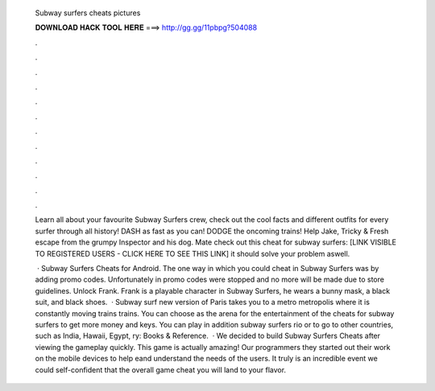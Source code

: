   Subway surfers cheats pictures
  
  
  
  𝐃𝐎𝐖𝐍𝐋𝐎𝐀𝐃 𝐇𝐀𝐂𝐊 𝐓𝐎𝐎𝐋 𝐇𝐄𝐑𝐄 ===> http://gg.gg/11pbpg?504088
  
  
  
  .
  
  
  
  .
  
  
  
  .
  
  
  
  .
  
  
  
  .
  
  
  
  .
  
  
  
  .
  
  
  
  .
  
  
  
  .
  
  
  
  .
  
  
  
  .
  
  
  
  .
  
  Learn all about your favourite Subway Surfers crew, check out the cool facts and different outfits for every surfer through all history! DASH as fast as you can! DODGE the oncoming trains! Help Jake, Tricky & Fresh escape from the grumpy Inspector and his dog. Mate check out this cheat for subway surfers: [LINK VISIBLE TO REGISTERED USERS - CLICK HERE TO SEE THIS LINK] it should solve your problem aswell.
  
   · Subway Surfers Cheats for Android. The one way in which you could cheat in Subway Surfers was by adding promo codes. Unfortunately in promo codes were stopped and no more will be made due to store guidelines. Unlock Frank. Frank is a playable character in Subway Surfers, he wears a bunny mask, a black suit, and black shoes.  · Subway surf new version of Paris takes you to a metro metropolis where it is constantly moving trains trains. You can choose as the arena for the entertainment of the cheats for subway surfers to get more money and keys. You can play in addition subway surfers rio or to go to other countries, such as India, Hawaii, Egypt, ry: Books & Reference.  · We decided to build Subway Surfers Cheats after viewing the gameplay quickly. This game is actually amazing! Our programmers they started out their work on the mobile devices to help eand understand the needs of the users. It truly is an incredible event we could self-confident that the overall game cheat you will land to your flavor.

